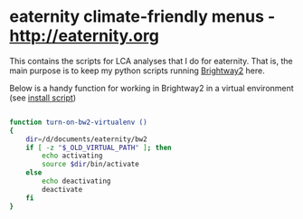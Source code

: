 * eaternity climate-friendly menus - [[http://eaternity.org]]

  This contains the scripts for LCA analyses that I do for eaternity.  That
  is, the main purpose is to keep my python scripts running [[https://docs.brightwaylca.org/][Brightway2]] here.

Below is a handy function for working in Brightway2 in a virtual environment
(see [[file:.install-brightway.sh][install script]])
#+begin_src bash

function turn-on-bw2-virtualenv ()
{
    dir=/d/documents/eaternity/bw2
    if [ -z "$_OLD_VIRTUAL_PATH" ]; then
        echo activating
        source $dir/bin/activate
    else
        echo deactivating
        deactivate
    fi
}

#+end_src
